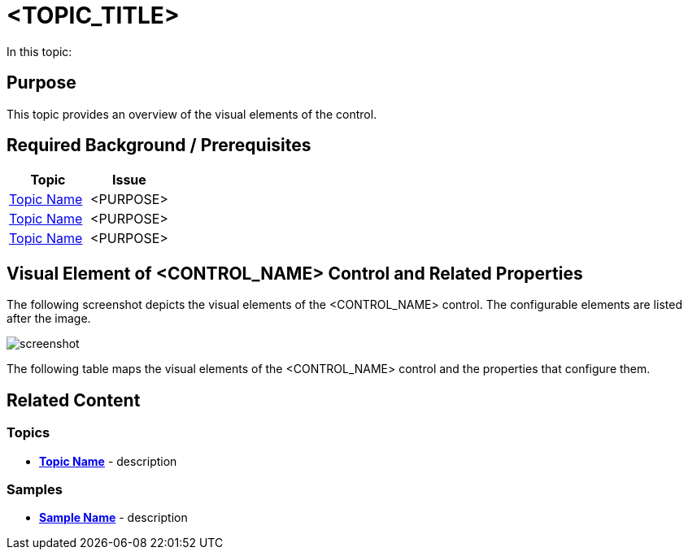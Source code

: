 ﻿= <TOPIC_TITLE>

In this topic:

toc::[]

== Purpose
This topic provides an overview of the visual elements of the control.

== Required Background / Prerequisites

[options="header", cols="a,a"]
|=======
|Topic |Issue
|link:link-to-topic[Topic Name] | <PURPOSE>
|link:link-to-topic[Topic Name] | <PURPOSE>
|link:link-to-topic[Topic Name] | <PURPOSE>
|=======

== Visual Element of <CONTROL_NAME> Control and Related Properties

The following screenshot depicts the visual elements of the <CONTROL_NAME> control. The configurable elements are listed after the image.

image::screenshot.png[]

The following table maps the visual elements of the <CONTROL_NAME> control and the properties that configure them.


== Related Content

=== Topics
- *link:link-to-topic[Topic Name]* - description 

=== Samples
- *link:link-to-sample[Sample Name]* - description 

